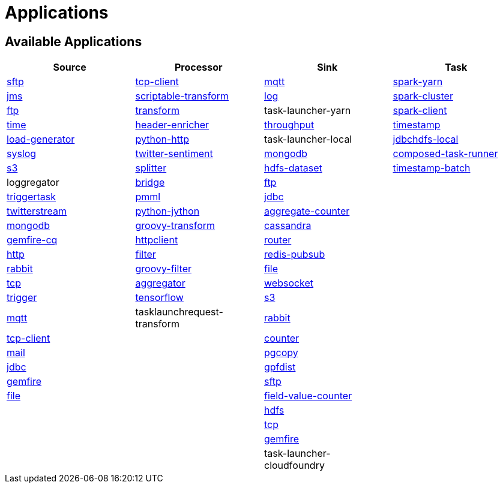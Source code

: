 [[applications]]
= Applications

[partintro]
--
A selection of pre-built link:http://cloud.spring.io/spring-cloud-stream-app-starters/[stream] and link:http://cloud.spring.io/spring-cloud-task-app-starters/[task/batch] starter apps for various data integration and processing scenarios to facilitate learning and experimentation. The table below includes the pre-built applications at a glance. For more details, review how to <<index.adoc#supported-apps-and-tasks, register supported applications>>.
--

== Available Applications
[width="100%",frame="topbot",options="header",subs=attributes]
|======================
|Source |Processor |Sink |Task

|link:{scs-app-starters-docs-htmlsingle}/#spring-cloud-stream-modules-sftp-source[sftp]
|link:{scs-app-starters-docs-htmlsingle}/#spring-cloud-stream-modules-tcp-client-processor[tcp-client]
|link:{scs-app-starters-docs-htmlsingle}/#spring-cloud-stream-modules-mqtt-sink[mqtt]
|link:https://docs.spring.io/spring-cloud-task-app-starters/docs/Clark.RELEASE/reference/htmlsingle/#_spark_yarn_task[spark-yarn]

|link:{scs-app-starters-docs-htmlsingle}/#spring-cloud-stream-modules-jms-source[jms]
|link:{scs-app-starters-docs-htmlsingle}/#spring-cloud-stream-modules-scriptable-transform[scriptable-transform]
|link:{scs-app-starters-docs-htmlsingle}/#spring-cloud-stream-modules-log-sink[log]
|link:https://docs.spring.io/spring-cloud-task-app-starters/docs/Clark.RELEASE/reference/htmlsingle/#_spark_cluster_task[spark-cluster]

|link:{scs-app-starters-docs-htmlsingle}/#spring-cloud-stream-modules-ftp-source[ftp]
|link:{scs-app-starters-docs-htmlsingle}/#spring-clound-stream-modules-transform-processor[transform]
|task-launcher-yarn
|link:https://docs.spring.io/spring-cloud-task-app-starters/docs/Clark.RELEASE/reference/html/spring-cloud-task-modules-spark-client.html[spark-client]

|link:{scs-app-starters-docs-htmlsingle}/#spring-cloud-stream-modules-time-source[time]
|link:{scs-app-starters-docs-htmlsingle}/#spring-cloud-stream-modules-header-enricher-processor[header-enricher]
|link:{scs-app-starters-docs-htmlsingle}/#spring-cloud-stream-modules-throughput-sink[throughput]
|link:https://docs.spring.io/spring-cloud-task-app-starters/docs/Clark.RELEASE/reference/htmlsingle/#_timestamp_task[timestamp]

|link:{scs-app-starters-docs-htmlsingle}/#spring-cloud-stream-modules-load-generator-source[load-generator]
|link:{scs-app-starters-docs-htmlsingle}/#spring-cloud-stream-modules-python-http-processor[python-http]
|task-launcher-local
|link:https://docs.spring.io/spring-cloud-task-app-starters/docs/Clark.RELEASE/reference/htmlsingle/#_jdbchdfs_task[jdbchdfs-local]

|link:{scs-app-starters-docs-htmlsingle}/#spring-cloud-stream-modules-syslog-source[syslog]
|link:{scs-app-starters-docs-htmlsingle}/#spring-cloud-stream-modules-twitter-sentiment-processor[twitter-sentiment]
|link:{scs-app-starters-docs-htmlsingle}/#spring-cloud-stream-modules-mongodb-sink[mongodb]
|link:https://docs.spring.io/spring-cloud-task-app-starters/docs/Clark.RELEASE/reference/htmlsingle/#_composed_task_runner[composed-task-runner]

|link:{scs-app-starters-docs-htmlsingle}/#spring-cloud-stream-modules-aws-s3-source[s3]
|link:{scs-app-starters-docs-htmlsingle}/#spring-cloud-stream-modules-splitter[splitter]
|link:{scs-app-starters-docs-htmlsingle}/#spring-cloud-stream-modules-hdfs-dataset-sink[hdfs-dataset]
|link:https://docs.spring.io/spring-cloud-task-app-starters/docs/Clark.RELEASE/reference/htmlsingle/#_timestamp_batch_task[timestamp-batch]

|loggregator
|link:{scs-app-starters-docs-htmlsingle}/#spring-cloud-stream-modules-bridge-processor[bridge]
|link:{scs-app-starters-docs-htmlsingle}/#spring-cloud-stream-modules-ftp-sink[ftp]
|

|link:{scs-app-starters-docs-htmlsingle}/#spring-cloud-stream-modules-trigger-source[triggertask]
|link:{scs-app-starters-docs-htmlsingle}/#spring-cloud-stream-modules-pmml-processor[pmml]
|link:{scs-app-starters-docs-htmlsingle}/#spring-cloud-stream-modules-jdbc-sink[jdbc]
|

|link:{scs-app-starters-docs-htmlsingle}/#spring-cloud-stream-modules-twitterstream-source[twitterstream]
|link:{scs-app-starters-docs-htmlsingle}/#spring-cloud-stream-modules-python-jython-processor[python-jython]
|link:{scs-app-starters-docs-htmlsingle}/#spring-cloud-stream-modules-aggregate-counter-sink[aggregate-counter]
|

|link:{scs-app-starters-docs-htmlsingle}/#spring-cloud-stream-modules-mongodb-source[mongodb]
|link:{scs-app-starters-docs-htmlsingle}/#spring-cloud-stream-modules-groovy-transform-processor[groovy-transform]
|link:{scs-app-starters-docs-htmlsingle}/#spring-cloud-stream-modules-cassandra-sink[cassandra]
|

|link:{scs-app-starters-docs-htmlsingle}/#spring-cloud-stream-modules-gemfire-cq-source[gemfire-cq]
|link:{scs-app-starters-docs-htmlsingle}/#spring-cloud-stream-modules-httpclient-processor[httpclient]
|link:{scs-app-starters-docs-htmlsingle}/#spring-cloud-stream-modules-router-sink[router]
|

|link:{scs-app-starters-docs-htmlsingle}/#spring-cloud-stream-modules-http-source[http]
|link:{scs-app-starters-docs-htmlsingle}/#spring-cloud-stream-modules-filter-processor[filter]
|link:{scs-app-starters-docs-htmlsingle}/#spring-cloud-stream-modules-redis-sink[redis-pubsub]
|

|link:{scs-app-starters-docs-htmlsingle}/#spring-cloud-stream-modules-rabbit-source[rabbit]
|link:{scs-app-starters-docs-htmlsingle}/#spring-cloud-stream-modules-groovy-filter-processor[groovy-filter]
|link:{scs-app-starters-docs-htmlsingle}/#spring-cloud-stream-modules-file-sink[file]
|

|link:{scs-app-starters-docs-htmlsingle}/#spring-cloud-stream-modules-tcp-source[tcp]
|link:{scs-app-starters-docs-htmlsingle}/#spring-cloud-stream-modules-aggregator-processor[aggregator]
|link:{scs-app-starters-docs-htmlsingle}/#spring-cloud-stream-modules-websocket-sink[websocket]
|

|link:{scs-app-starters-docs-htmlsingle}/#spring-cloud-stream-modules-trigger-source[trigger]
|link:{scs-app-starters-docs-htmlsingle}/#spring-cloud-stream-modules-tensorflow-processor[tensorflow]
|link:{scs-app-starters-docs-htmlsingle}/#spring-cloud-stream-modules-aws-s3-sink[s3]
|

|link:{scs-app-starters-docs-htmlsingle}/#spring-cloud-stream-modules-mqtt-source[mqtt]
|tasklaunchrequest-transform
|link:{scs-app-starters-docs-htmlsingle}/#spring-cloud-stream-modules-rabbit-sink[rabbit]
|

|link:{scs-app-starters-docs-htmlsingle}/#spring-cloud-stream-modules-tcp-client-source[tcp-client]
|
|link:{scs-app-starters-docs-htmlsingle}/#spring-cloud-stream-modules-counter-sink[counter]
|

|link:{scs-app-starters-docs-htmlsingle}/#spring-cloud-stream-modules-mail-source[mail]
|
|link:{scs-app-starters-docs-htmlsingle}/#spring-cloud-stream-modules-pgcopy-sink[pgcopy]
|

|link:{scs-app-starters-docs-htmlsingle}/#spring-cloud-stream-modules-jdbc-source[jdbc]
|
|link:{scs-app-starters-docs-htmlsingle}/#spring-cloud-stream-modules-gpfdist-sink[gpfdist]
|

|link:{scs-app-starters-docs-htmlsingle}/#spring-cloud-stream-modules-gemfire-source[gemfire]
|
|link:{scs-app-starters-docs-htmlsingle}/#spring-cloud-stream-modules-sftp-sink[sftp]
|

|link:{scs-app-starters-docs-htmlsingle}/#spring-cloud-stream-modules-file-source[file]
|
|link:{scs-app-starters-docs-htmlsingle}/#spring-cloud-stream-modules-field-value-counter-sink[field-value-counter]
|

|
|
|link:{scs-app-starters-docs-htmlsingle}/#spring-cloud-stream-modules-hdfs-sink[hdfs]
|

|
|
|link:{scs-app-starters-docs-htmlsingle}/#spring-cloud-stream-modules-tcp-sink[tcp]
|

|
|
|link:{scs-app-starters-docs-htmlsingle}/#spring-cloud-stream-modules-gemfire-sink[gemfire]
|

|
|
|task-launcher-cloudfoundry
|
|======================
